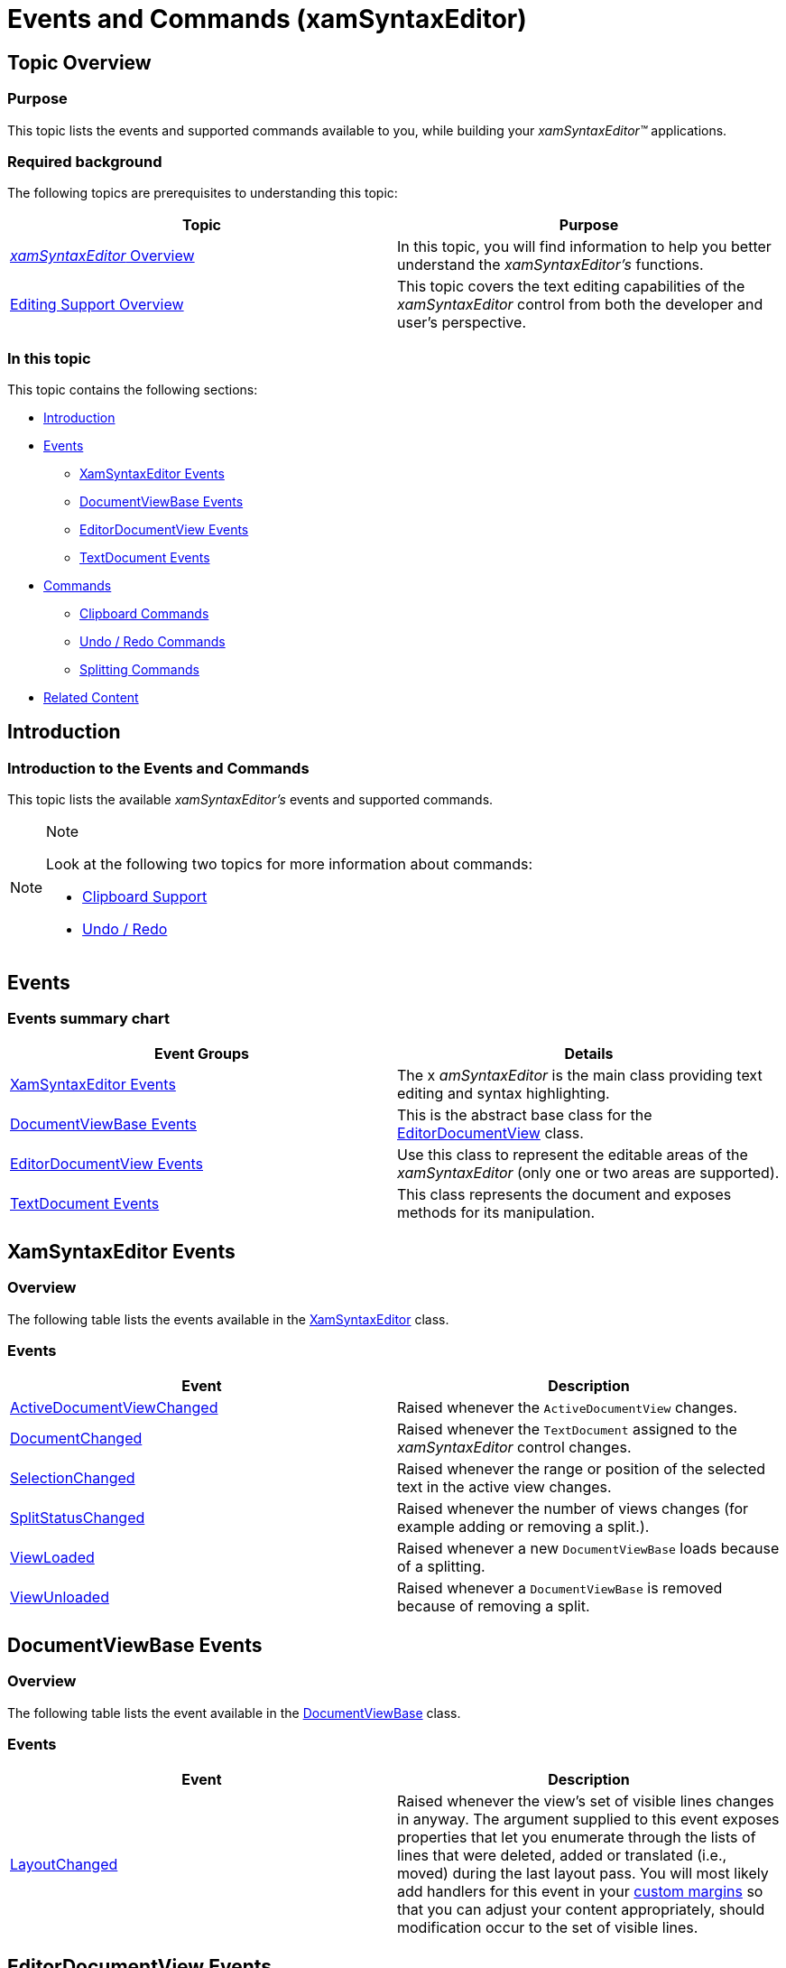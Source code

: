 ﻿////

|metadata|
{
    "name": "xamsyntaxeditor-events-and-commands",
    "controlName": ["xamSyntaxEditor"],
    "tags": ["Commands","Editing","Events"],
    "guid": "32a964e1-a195-4c82-824e-d535d3be6938",  
    "buildFlags": [],
    "createdOn": "2016-05-25T18:21:59.3823929Z"
}
|metadata|
////

= Events and Commands (xamSyntaxEditor)

== Topic Overview

=== Purpose

This topic lists the events and supported commands available to you, while building your  _xamSyntaxEditor™_   applications.

=== Required background

The following topics are prerequisites to understanding this topic:

[options="header", cols="a,a"]
|====
|Topic|Purpose

| link:xamsyntaxeditor-overview.html[ _xamSyntaxEditor_ Overview]
|In this topic, you will find information to help you better understand the _xamSyntaxEditor’s_ functions.

| link:xamsyntaxeditor-editing-support-overview.html[Editing Support Overview]
|This topic covers the text editing capabilities of the _xamSyntaxEditor_ control from both the developer and user’s perspective.

|====

=== In this topic

This topic contains the following sections:

* <<_Ref329012372, Introduction >>
* <<_Ref329012540, Events >>
** <<_Ref329012562,XamSyntaxEditor Events>>
** <<_Ref329012576,DocumentViewBase Events>>
** <<_Ref329012594,EditorDocumentView Events>>
** <<_Ref329012639,TextDocument Events>>

* <<_Ref329012650, Commands >>
** <<_Ref329012663,Clipboard Commands>>
** <<_Ref329012674,Undo / Redo Commands>>
** <<_Ref329012685,Splitting Commands>>

* <<_Ref329012695, Related Content >>

[[_Introduction]]
[[_Ref329012372]]
== Introduction

=== Introduction to the Events and Commands

This topic lists the available  _xamSyntaxEditor’s_   events and supported commands.

.Note
[NOTE]
====
Look at the following two topics for more information about commands:

* link:xamsyntaxeditor-clipboard-support.html[Clipboard Support]
* link:xamsyntaxeditor-undo-redo.html[Undo / Redo]

====

[[_Events]]
[[_Ref329012540]]
== Events

=== Events summary chart

[options="header", cols="a,a"]
|====
|Event Groups|Details

|<<_Ref329012562,XamSyntaxEditor Events>>
|The x _amSyntaxEditor_ is the main class providing text editing and syntax highlighting.

|<<_Ref329012576,DocumentViewBase Events>>
|This is the abstract base class for the link:{ApiPlatform}controls.editors.xamsyntaxeditor.v{ProductVersion}~infragistics.controls.editors.editordocumentview_members.html[EditorDocumentView] class.

|<<_Ref329012594,EditorDocumentView Events>>
|Use this class to represent the editable areas of the _xamSyntaxEditor_ (only one or two areas are supported).

|<<_Ref329012639,TextDocument Events>>
|This class represents the document and exposes methods for its manipulation.

|====

[[_XamSyntaxEditor_Events]]
[[_Ref329012562]]
== XamSyntaxEditor Events

=== Overview

The following table lists the events available in the link:{ApiPlatform}controls.editors.xamsyntaxeditor.v{ProductVersion}~infragistics.controls.editors.xamsyntaxeditor_members.html[XamSyntaxEditor] class.

=== Events

[options="header", cols="a,a"]
|====
|Event|Description

| link:{ApiPlatform}controls.editors.xamsyntaxeditor.v{ProductVersion}~infragistics.controls.editors.xamsyntaxeditor~activedocumentviewchanged_ev.html[ActiveDocumentViewChanged]
|Raised whenever the `ActiveDocumentView` changes.

| link:{ApiPlatform}controls.editors.xamsyntaxeditor.v{ProductVersion}~infragistics.controls.editors.xamsyntaxeditor~documentchanged_ev.html[DocumentChanged]
|Raised whenever the `TextDocument` assigned to the _xamSyntaxEditor_ control changes.

| link:{ApiPlatform}controls.editors.xamsyntaxeditor.v{ProductVersion}~infragistics.controls.editors.xamsyntaxeditor~selectionchanged_ev.html[SelectionChanged]
|Raised whenever the range or position of the selected text in the active view changes.

| link:{ApiPlatform}controls.editors.xamsyntaxeditor.v{ProductVersion}~infragistics.controls.editors.xamsyntaxeditor~splitstatuschanged_ev.html[SplitStatusChanged]
|Raised whenever the number of views changes (for example adding or removing a split.).

| link:{ApiPlatform}controls.editors.xamsyntaxeditor.v{ProductVersion}~infragistics.controls.editors.xamsyntaxeditor~viewloaded_ev.html[ViewLoaded]
|Raised whenever a new `DocumentViewBase` loads because of a splitting.

| link:{ApiPlatform}controls.editors.xamsyntaxeditor.v{ProductVersion}~infragistics.controls.editors.xamsyntaxeditor~viewunloaded_ev.html[ViewUnloaded]
|Raised whenever a `DocumentViewBase` is removed because of removing a split.

|====

[[_DocumentViewBase_Events]]
[[_Ref329012576]]
== DocumentViewBase Events

=== Overview

The following table lists the event available in the link:{ApiPlatform}controls.editors.xamsyntaxeditor.v{ProductVersion}~infragistics.controls.editors.documentviewbase_members.html[DocumentViewBase] class.

=== Events

[options="header", cols="a,a"]
|====
|Event|Description

| link:{ApiPlatform}controls.editors.xamsyntaxeditor.v{ProductVersion}~infragistics.controls.editors.documentviewbase~layoutchanged_ev.html[LayoutChanged]
|Raised whenever the view’s set of visible lines changes in anyway. The argument supplied to this event exposes properties that let you enumerate through the lists of lines that were deleted, added or translated (i.e., moved) during the last layout pass. You will most likely add handlers for this event in your link:xamsyntaxeditor-custom-margins.html[custom margins] so that you can adjust your content appropriately, should modification occur to the set of visible lines.

|====

[[_EditorDocumentView_Events]]
[[_Ref329012594]]
== EditorDocumentView Events

=== Overview

The following table lists the events available in the link:{ApiPlatform}controls.editors.xamsyntaxeditor.v{ProductVersion}~infragistics.controls.editors.editordocumentview_members.html[EditorDocumentView] class.

=== Events

[options="header", cols="a,a"]
|====
|Event|Description

| link:{ApiPlatform}controls.editors.xamsyntaxeditor.v{ProductVersion}~infragistics.controls.editors.editordocumentview~activated_ev.html[Activated]
|Raised whenever the view becomes the active view (that is to say, when the view receives focus).

| link:{ApiPlatform}controls.editors.xamsyntaxeditor.v{ProductVersion}~infragistics.controls.editors.editordocumentview~deactivated_ev.html[Deactivated]
|Raised whenever a view loses the focus to the other view in a split.

| link:{ApiPlatform}controls.editors.xamsyntaxeditor.v{ProductVersion}~infragistics.controls.editors.editordocumentview~selectionchanged_ev.html[SelectionChanged]
|Raised when the range or position of selected text in the view changes.

|====

[[_TextDocument_Events]]
[[_Ref329012639]]
== TextDocument Events

=== Overview

The following table lists the events available in the link:{ApiPlatform}documents.textdocument.v{ProductVersion}~infragistics.documents.textdocument_members.html[TextDocument] class.

=== Events

[options="header", cols="a,a"]
|====
|Event|Details

| link:{ApiPlatform}documents.textdocument.v{ProductVersion}~infragistics.documents.textdocument~propertychanged_ev.html[PropertyChanged]
|Raised whenever a property has been changed on the `TextDocument`, for example - link:{ApiPlatform}documents.textdocument.v{ProductVersion}~infragistics.documents.textdocument~currentsnapshot.html[CurrentSnapshot], link:{ApiPlatform}documents.textdocument.v{ProductVersion}~infragistics.documents.textdocument~syntaxtree.html[Syntaxtree] etc.

| link:{ApiPlatform}documents.textdocument.v{ProductVersion}~infragistics.documents.textdocument~textchanging_ev.html[TextChanging]
|Raised before applying any changes to the document. This event may be canceled if its link:{ApiPlatform}documents.textdocument.v{ProductVersion}~infragistics.documents.textchangingeventargs~cancancel.html[CanCancel] property returns true (which it does unless the source of the change is an undo or redo operation). It exposes before and after link:xamsyntaxeditor-working-with-snapshots.html[snapshots] along with a list of the changes.

| link:{ApiPlatform}documents.textdocument.v{ProductVersion}~infragistics.documents.textdocument~textchanged_ev.html[TextChanged]
|Raised after applying changes to the document. It exposes the before and after snapshots as well as the list of changes.

| link:{ApiPlatform}documents.textdocument.v{ProductVersion}~infragistics.documents.textdocument~textloaded_ev.html[TextLoaded]
|Raised whenever the link:{ApiPlatform}documents.textdocument.v{ProductVersion}~infragistics.documents.textdocument~load.html[Load] or link:{ApiPlatform}documents.textdocument.v{ProductVersion}~infragistics.documents.textdocument~initializetext.html[InitializeText] methods are invoked. Changing the link:{ApiPlatform}documents.textdocument.v{ProductVersion}~infragistics.documents.textdocument~language.html[Language] of a TextDocument that contains text will also raise this event.

|====

[[_Commands]]
[[_Ref329012650]]
== Commands

=== Commands summary chart

[options="header", cols="a,a"]
|====
|Commands|Details

|<<_Ref329012663,Clipboard Commands>>
|All available Clipboard support commands

|<<_Ref329012674,Undo / Redo Commands>>
|All available Undo / Redo commands.

|<<_Ref329012685,Splitting Commands>>
|All available Splitting commands.

|====

[[_Clipboard_Commands]]
[[_Ref329012663]]
== Clipboard Commands

=== Overview

The following table lists the commands available for the clipboard support.

=== Commands

[options="header", cols="a,a"]
|====
|Command|Details

| link:{ApiPlatform}controls.editors.xamsyntaxeditor.v{ProductVersion}~infragistics.controls.editors.syntaxeditorcommandtype.html[Cut]
|Perform a Clipboard Cut operation.

| link:{ApiPlatform}controls.editors.xamsyntaxeditor.v{ProductVersion}~infragistics.controls.editors.syntaxeditorcommandtype.html[Copy]
|Perform a Clipboard Copy operation.

| link:{ApiPlatform}controls.editors.xamsyntaxeditor.v{ProductVersion}~infragistics.controls.editors.syntaxeditorcommandtype.html[Paste]
|Perform a Clipboard Paste operation.

|====

.Note
[NOTE]
====
More information about the Clipboard commands is available in the link:xamsyntaxeditor-clipboard-support.html[Clipboard Support] topic.
====

[[_Undo_/_Redo]]
[[_Ref329012674]]
== Undo / Redo Commands

=== Overview

The following table lists all of the available Undo / Redo commands.

=== Commands

[options="header", cols="a,a"]
|====
|Command|Details

| link:{ApiPlatform}controls.editors.xamsyntaxeditor.v{ProductVersion}~infragistics.controls.editors.syntaxeditorcommandtype.html[Undo]
|Perform an Undo operation.

| link:{ApiPlatform}controls.editors.xamsyntaxeditor.v{ProductVersion}~infragistics.controls.editors.syntaxeditorcommandtype.html[Redo]
|Perform a Redo operation.

|====

.Note
[NOTE]
====
More information about the Undo / Redo commands is available in the link:xamsyntaxeditor-undo-redo.html[Undo / Redo] topic.
====

[[_Splitting_Commands]]
[[_Ref329012685]]
== Splitting Commands

=== Overview

The following table lists the commands available for the  _xamSyntaxEditor’s_   Splitting support.

=== Commands

[options="header", cols="a,a"]
|====
|Command|Details

| link:{ApiPlatform}controls.editors.xamsyntaxeditor.v{ProductVersion}~infragistics.controls.editors.syntaxeditorcommandtype.html[SplitAreaVertically]
|Vertically splits the _xamSyntaxEditor_ into two views.

| link:{ApiPlatform}controls.editors.xamsyntaxeditor.v{ProductVersion}~infragistics.controls.editors.syntaxeditorcommandtype.html[SplitAreaHorizontally]
|Horizontally splits the _xamSyntaxEditor_ into two views.

| link:{ApiPlatform}controls.editors.xamsyntaxeditor.v{ProductVersion}~infragistics.controls.editors.syntaxeditorcommandtype.html[RemoveSplitFromEditArea]
|Removes the top or left view from the _xamSyntaxEditor_ .

| link:{ApiPlatform}controls.editors.xamsyntaxeditor.v{ProductVersion}~infragistics.controls.editors.syntaxeditorcommandtype.html[AllowEditAreaVerticalSplits]
|Only allows vertical splitting.

| link:{ApiPlatform}controls.editors.xamsyntaxeditor.v{ProductVersion}~infragistics.controls.editors.syntaxeditorcommandtype.html[AllowEditAreaHorizontalSplits]
|Only allows horizontal splitting.

| link:{ApiPlatform}controls.editors.xamsyntaxeditor.v{ProductVersion}~infragistics.controls.editors.syntaxeditorcommandtype.html[AllowEditAreaVerticalAndHorizontalSplits]
|Allow both horizontal and vertical splitting.

| link:{ApiPlatform}controls.editors.xamsyntaxeditor.v{ProductVersion}~infragistics.controls.editors.syntaxeditorcommandtype.html[DontAllowEditAreaSplitting]
|Disallow all splitting.

|====

.Note
[NOTE]
====
More information about the splitting commands is available in the link:xamsyntaxeditor-splitting.html[Splitting] topic.
====

[[_Related_Content]]
[[_Ref329012695]]
== Related Content

=== Topics

The following topics provide additional information related to this topic.

[options="header", cols="a,a"]
|====
|Topic|Purpose

| link:xamsyntaxeditor-clipboard-support.html[Clipboard Support]
|This topic explains the supported clipboard operations provided by the _xamSyntaxEditor_ control.

| link:xamsyntaxeditor-splitting.html[Splitting]
|This topic will help you understand the document splitting capability of the _xamSyntaxEditor_ and how to customize it.

| link:xamsyntaxeditor-undo-redo.html[Undo / Redo]
|This topic explains the _xamSyntaxEditor_ control's Undo and Redo operations.

|====

=== Samples

The following samples provide additional information related to this topic.

[options="header", cols="a,a"]
|====
|Sample|Purpose

| pick:[sl=" link:{SamplesURL}/syntax-editor/#/commanding[Commanding]"] pick:[wpf=" link:{SamplesURL}/syntax-editor/commanding[Commanding]"] 
|This sample demonstrates which _xamSyntaxEditor_ commands are available when using the Infragistics' Commanding Framework.

|====